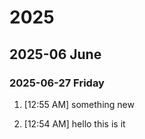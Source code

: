 * 2025
** 2025-06 June
*** 2025-06-27 Friday
**** [12:55 AM] something new
**** [12:54 AM] hello this is it
